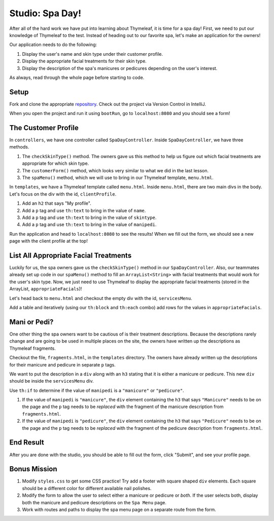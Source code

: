 Studio: Spa Day!
================

After all of the hard work we have put into learning about Thymeleaf, it is time for a spa day!
First, we need to put our knowledge of Thymeleaf to the test.
Instead of heading out to our favorite spa, let's make an application for the owners!

Our application needs to do the following:

#. Display the user's name and skin type under their customer profile.
#. Display the appropriate facial treatments for their skin type.
#. Display the description of the spa's manicures or pedicures depending on the user's interest.

As always, read through the whole page before starting to code.

Setup
-----

Fork and clone the appropriate `repository <https://github.com/LaunchCodeEducation/spa-day-starter-code>`_. Check out the project via Version Control in IntelliJ.

When you open the project and run it using ``bootRun``, go to ``localhost:8080`` and you should see a form!

.. figure:: figures/startingform.png
   :alt: Image showing an empty form with three fields for name, skin type, and whether the person wants a pedicure or manicure.

The Customer Profile
--------------------

In ``controllers``, we have one controller called ``SpaDayController``. Inside ``SpaDayController``, we have three methods.

#. The ``checkSkinType()`` method. The owners gave us this method to help us figure out which facial treatments are appropriate for which skin type.
#. The ``customerForm()`` method, which looks very similar to what we did in the last lesson.
#. The ``spaMenu()`` method, which we will use to bring in our Thymeleaf template, ``menu.html``.

In ``templates``, we have a Thymeleaf template called ``menu.html``.
Inside ``menu.html``, there are two main divs in the body.
Let's focus on the div with the id, ``clientProfile``.

#. Add an ``h2`` that says "My profile".
#. Add a ``p`` tag and use ``th:text`` to bring in the value of ``name``.
#. Add a ``p`` tag and use ``th:text`` to bring in the value of ``skintype``.
#. Add a ``p`` tag and use ``th:text`` to bring in the value of ``manipedi``.

Run the application and head to ``localhost:8080`` to see the results! When we fill out the form, we should see a new page with the client profile at the top!

List All Appropriate Facial Treatments
--------------------------------------

Luckily for us, the spa owners gave us the ``checkSkinType()`` method in our ``SpaDayController``. Also, our teammates already set up code in our ``spaMenu()`` method to fill an ``ArrayList<String>`` with facial treatments that would work for the user's skin type.
Now, we just need to use Thymeleaf to display the appropriate facial treatments (stored in the ArrayList, ``appropriateFacials``)!

Let's head back to ``menu.html`` and checkout the empty div with the id, ``servicesMenu``.

Add a table and iteratively (using our ``th:block`` and ``th:each`` combo) add rows for the values in ``appropriateFacials``.

Mani or Pedi?
-------------

One other thing the spa owners want to be cautious of is their treatment descriptions.
Because the descriptions rarely change and are going to be used in multiple places on the site, the owners have written up the descriptions as Thymeleaf fragments.

Checkout the file, ``fragments.html``, in the ``templates`` directory.
The owners have already written up the descriptions for their manicure and pedicure in separate ``p`` tags.

We want to put the description in a ``div`` along with an ``h3`` stating that it is either a manicure or pedicure.
This new ``div`` should be inside the ``servicesMenu`` div.

Use ``th:if`` to determine if the value of ``manipedi`` is a ``"manicure"`` or ``"pedicure"``. 

#. If the value of ``manipedi`` is ``"manicure"``, the ``div`` element containing the ``h3`` that says ``"Manicure"`` needs to be on the page and the ``p`` tag needs to be *replaced* with the fragment of the manicure description from ``fragments.html``.
#. If the value of ``manipedi`` is ``"pedicure"``, the ``div`` element containing the ``h3`` that says ``"Pedicure"`` needs to be on the page and the ``p`` tag needs to be *replaced* with the fragment of the pedicure description from ``fragments.html``.

End Result
----------

After you are done with the studio, you should be able to fill out the form, click "Submit", and see your profile page.

.. figure:: figures/completedform.png
   :alt: Form completed with the name, "Yolanda", combination skin and a preference for pedicures.

.. figure:: figures/endresultprofilepage.png
   :alt: Profile showing Yolanda's information, recommended facial treatments, and pedicure description.

Bonus Mission
-------------

#. Modify ``styles.css`` to get some CSS practice! Try add a footer with square shaped ``div`` elements. Each square should be a different color for different available nail polishes.
#. Modify the form to allow the user to select either a manicure or pedicure or *both*. If the user selects both, display both the manicure and pedicure descriptions on the ``Spa Menu`` page.
#. Work with routes and paths to display the spa menu page on a separate route from the form.
